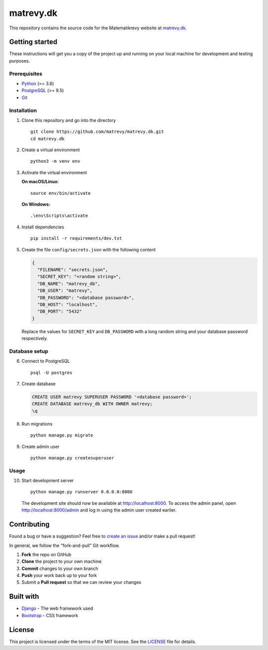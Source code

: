 .. highlight:: bash

==========
matrevy.dk
==========

This repository contains the source code for the Matematikrevy website at
`matrevy.dk`_.

.. _`matrevy.dk`: https://matrevy.dk/

Getting started
---------------

These instructions will get you a copy of the project up and running on your
local machine for development and testing purposes.

Prerequisites
^^^^^^^^^^^^^

* Python_ (>= 3.6)
* PostgreSQL_ (>= 9.5)
* Git_

.. _Python: https://www.python.org/
.. _PostgreSQL: https://www.postgresql.org/
.. _Git: https://git-scm.com/

Installation
^^^^^^^^^^^^

1.  Clone this repository and go into the directory ::

        git clone https://github.com/matrevy/matrevy.dk.git
        cd matrevy.dk

2.  Create a virtual environment ::

        python3 -m venv env

3.  Activate the virtual environment

    **On macOS/Linux:** ::

        source env/bin/activate

    **On Windows:** ::

        .\env\Scripts\activate

4.  Install dependencies ::

        pip install -r requirements/dev.txt

5.  Create the file ``config/secrets.json`` with the following content

    .. code:: json

        {
          "FILENAME": "secrets.json",
          "SECRET_KEY": "<random string>",
          "DB_NAME": "matrevy_db",
          "DB_USER": "matrevy",
          "DB_PASSWORD": "<database password>",
          "DB_HOST": "localhost",
          "DB_PORT": "5432"
        }

    Replace the values for ``SECRET_KEY`` and ``DB_PASSWORD`` with a long
    random string and your database password respectively.

Database setup
^^^^^^^^^^^^^^

6.  Connect to PostgreSQL ::

        psql -U postgres

7.  Create database

    .. code:: sql

        CREATE USER matrevy SUPERUSER PASSWORD '<database password>';
        CREATE DATABASE matrevy_db WITH OWNER matrevy;
        \q

8.  Run migrations ::

        python manage.py migrate

9.  Create admin user ::

        python manage.py createsuperuser

Usage
^^^^^

10. Start development server ::

        python manage.py runserver 0.0.0.0:8000

    The development site should now be available at http://localhost:8000.
    To access the admin panel, open http://localhost:8000/admin and log in
    using the admin user created earlier.

Contributing
------------

Found a bug or have a suggestion? Feel free to `create an issue`_ and/or make
a pull request!

In general, we follow the "fork-and-pull" Git workflow.

1. **Fork** the repo on GitHub
2. **Clone** the project to your own machine
3. **Commit** changes to your own branch
4. **Push** your work back up to your fork
5. Submit a **Pull request** so that we can review your changes

.. _`create an issue`: https://github.com/matrevy/matrevy.dk/issues/new

Built with
----------

* Django_ - The web framework used
* Bootstrap_ - CSS framework

.. _Django: https://www.djangoproject.com/
.. _Bootstrap: https://getbootstrap.com/

License
-------

This project is licensed under the terms of the MIT license.
See the LICENSE_ file for details.

.. _LICENSE: LICENSE
